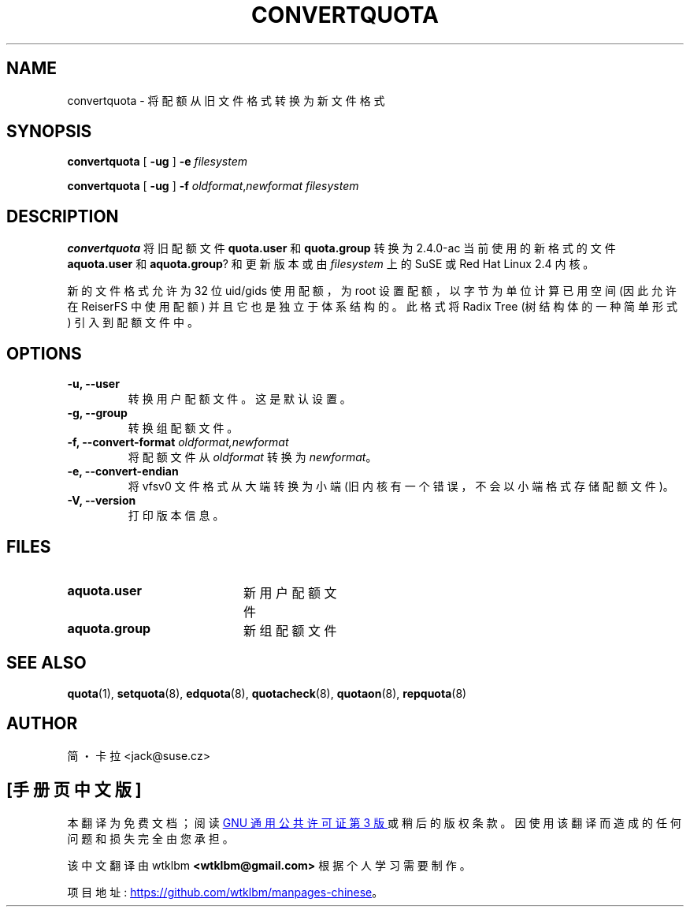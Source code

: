 .\" -*- coding: UTF-8 -*-
.\"*******************************************************************
.\"
.\" This file was generated with po4a. Translate the source file.
.\"
.\"*******************************************************************
.TH CONVERTQUOTA 8 "Fri Aug 20 1999"  
.UC 4
.SH NAME
convertquota \- 将配额从旧文件格式转换为新文件格式
.SH SYNOPSIS
\fBconvertquota\fP [ \fB\-ug\fP ] \fB\-e\fP \fIfilesystem\fP
.LP
\fBconvertquota\fP [ \fB\-ug\fP ] \fB\-f\fP \fIoldformat\fP,\fInewformat\fP \fIfilesystem\fP
.SH DESCRIPTION
\fBconvertquota\fP 将旧配额文件 \fBquota.user\fP 和 \fBquota.group\fP 转换为 2.4.0\-ac
当前使用的新格式的文件 \fBaquota.user\fP 和 \fBaquota.group\fP? 和更新版本或由 \fIfilesystem\fP 上的 SuSE
或 Red Hat Linux 2.4 内核。
.PP
新的文件格式允许为 32 位 uid/gids 使用配额，为 root 设置配额，以字节为单位计算已用空间 (因此允许在 ReiserFS 中使用配额)
并且它也是独立于体系结构的。此格式将 Radix Tree (树结构体的一种简单形式) 引入到配额文件中。
.SH OPTIONS
.TP 
\fB\-u, \-\-user\fP
转换用户配额文件。这是默认设置。
.TP 
\fB\-g, \-\-group\fP
转换组配额文件。
.TP 
\fB\-f, \-\-convert\-format \fP\fIoldformat,newformat\fP
将配额文件从 \fIoldformat\fP 转换为 \fInewformat\fP。
.TP 
\fB\-e, \-\-convert\-endian\fP
将 vfsv0 文件格式从大端转换为小端 (旧内核有一个错误，不会以小端格式存储配额文件)。
.TP 
\fB\-V, \-\-version\fP
打印版本信息。
.SH FILES
.TP  20
\fBaquota.user\fP
新用户配额文件
.TP 
\fBaquota.group\fP
新组配额文件
.SH "SEE ALSO"
\fBquota\fP(1), \fBsetquota\fP(8), \fBedquota\fP(8), \fBquotacheck\fP(8), \fBquotaon\fP(8),
\fBrepquota\fP(8)
.SH AUTHOR
简・卡拉 \<jack@suse.cz\>

.PP
.SH [手册页中文版]
.PP
本翻译为免费文档；阅读
.UR https://www.gnu.org/licenses/gpl-3.0.html
GNU 通用公共许可证第 3 版
.UE
或稍后的版权条款。因使用该翻译而造成的任何问题和损失完全由您承担。
.PP
该中文翻译由 wtklbm
.B <wtklbm@gmail.com>
根据个人学习需要制作。
.PP
项目地址:
.UR \fBhttps://github.com/wtklbm/manpages-chinese\fR
.ME 。
